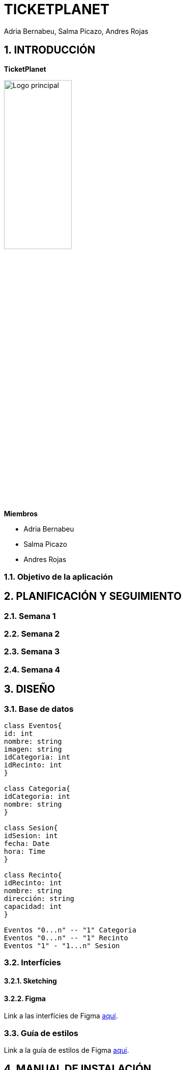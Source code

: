 = TICKETPLANET 
Adria Bernabeu, Salma Picazo, Andres Rojas

:toc-title: ÍNDICE
:figure-caption: Figura
:table-caption: Taula
:example-caption: Exemple
:doctype: book
:encoding: utf-8
:lang: es
:toc: left
:toclevels: 5
:sectnums:
:icons: font   
:numbered:

== INTRODUCCIÓN

*TicketPlanet*

image::Images/Logo.png[Logo principal, width=40%]

*Miembros*  

- Adria Bernabeu

- Salma Picazo

- Andres Rojas

=== Objetivo de la aplicación

== PLANIFICACIÓN Y SEGUIMIENTO

=== Semana 1

=== Semana 2

=== Semana 3

=== Semana 4


== DISEÑO

=== Base de datos

[plantuml,,png]
----
class Eventos{
id: int
nombre: string
imagen: string
idCategoria: int
idRecinto: int      
}

class Categoria{
idCategoria: int    
nombre: string  
}

class Sesion{
idSesion: int   
fecha: Date
hora: Time
}

class Recinto{
idRecinto: int      
nombre: string
dirección: string
capacidad: int
}   

Eventos "0...n" -- "1" Categoria
Eventos "0...n" -- "1" Recinto  
Eventos "1" - "1...n" Sesion 
----

=== Interfícies
    
==== Sketching

==== Figma
Link a las interfícies de Figma https://www.figma.com/file/V47MqQzp5biMSzsQ5m7gZU/Mockups?type=design&node-id=0-1&mode=design&t=IMIfO6zr6hBVFlYG-0[aquí]. 

=== Guía de estilos
Link a la guía de estilos de Figma https://www.figma.com/file/7RISOKUOjvDXdzufahisrv/Gu%C3%ADa-de-estilos?type=design&node-id=0%3A1&mode=design&t=QgHjfUcq2g73B829-1[aquí]. 

== MANUAL DE INSTALACIÓN

        

== CONCLUSIÓN   

=== Líneas futuras

=== Webgrafia

=== Presentación
